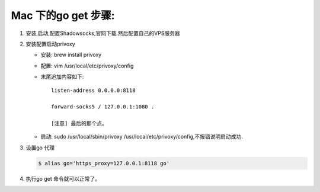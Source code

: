 ====================
Mac 下的go get 步骤:
====================

1. 安装,启动,配置Shadowsocks,官网下载.然后配置自己的VPS服务器
2. 安装配置启动privoxy

   - 安装: brew install privoxy
   - 配置: vim /usr/local/etc/privoxy/config
   - 末尾追加内容如下:: 
   
       listen-address 0.0.0.0:8118

       forward-socks5 / 127.0.0.1:1080 .

       [注意] 最后的那个点。
         
   - 启动: sudo /usr/local/sbin/privoxy /usr/local/etc/privoxy/config,不报错说明启动成功. 

3. 设置go 代理

   .. code-block:: shell
    
        $ alias go='https_proxy=127.0.0.1:8118 go'

4. 执行go get 命令就可以正常了。
